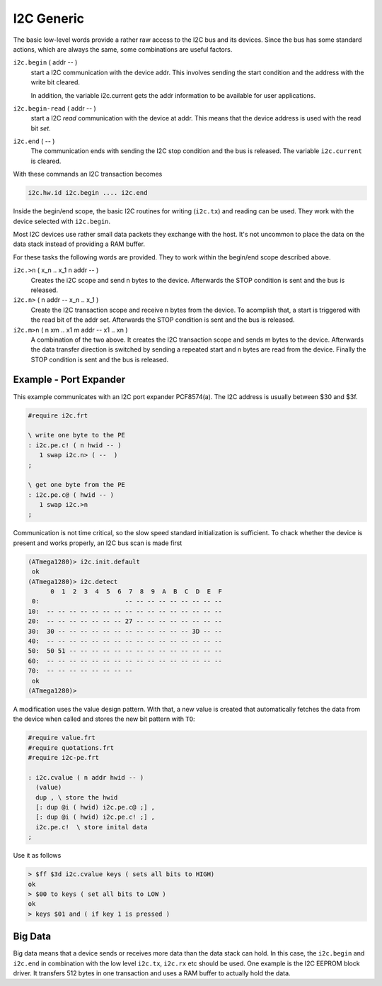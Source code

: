 .. _I2C Generic:

I2C Generic
===========

The basic low-level words provide a rather raw access to the
I2C bus and its devices. Since the bus has some standard 
actions, which are always the same, some combinations are useful
factors.

``i2c.begin`` ( addr -- )
  start a I2C communication with the device addr. This involves sending
  the start condition and the address with the write bit cleared.

  In addition, the variable i2c.current gets the addr information to
  be available for user applications.

``i2c.begin-read`` ( addr -- )
  start a I2C *read* communication with the device at addr. This means
  that the device address is used with the read bit *set*.

``i2c.end`` ( -- )
  The communication ends with sending the I2C stop condition and the 
  bus is released. The variable ``i2c.current`` is cleared.

With these commands an I2C transaction becomes

.. code-block:: forth

   i2c.hw.id i2c.begin .... i2c.end

Inside the begin/end scope, the basic I2C routines for
writing (``i2c.tx``) and reading can be used. They work
with the device selected with ``i2c.begin``.

Most I2C devices use rather small data packets they
exchange with the host. It's not uncommon to place the
data on the data stack instead of providing a RAM buffer.

For these tasks the following words are provided. They
to work within the begin/end scope described above.

``i2c.>n`` ( x_n .. x_1 n addr -- )
  Creates the i2C scope and send n bytes to the device. Afterwards
  the STOP condition is sent and the bus is released.

``i2c.n>`` ( n addr -- x_n .. x_1 )
  Create the I2C transaction scope and receive n bytes from the
  device. To acomplish that, a start is triggered with
  the read bit of the addr set. Afterwards the STOP condition is
  sent and the bus is released.

``i2c.m>n`` ( n xm .. x1 m addr -- x1 .. xn )
  A combination of the two above. It creates the I2C transaction
  scope and sends m bytes to the device. Afterwards the data
  transfer direction is switched by sending a repeated start
  and n bytes are read from the device. Finally the STOP condition is
  sent and the bus is released.

Example - Port Expander
------------------------

This example communicates with an I2C port expander
PCF8574(a). The I2C address is usually between $30 and $3f.


.. code-block:: forth

   #require i2c.frt

   \ write one byte to the PE
   : i2c.pe.c! ( n hwid -- )
      1 swap i2c.n> ( --  )
   ;

   \ get one byte from the PE
   : i2c.pe.c@ ( hwid -- )
      1 swap i2c.>n
   ;


Communication is not time critical, so the slow speed standard
initialization is sufficient. To chack whether the device is
present and works properly, an I2C bus scan is made first

.. code-block:: console

   (ATmega1280)> i2c.init.default 
    ok
   (ATmega1280)> i2c.detect 
         0  1  2  3  4  5  6  7  8  9  A  B  C  D  E  F
    0:                       -- -- -- -- -- -- -- -- --
   10:  -- -- -- -- -- -- -- -- -- -- -- -- -- -- -- --
   20:  -- -- -- -- -- -- -- 27 -- -- -- -- -- -- -- --
   30:  30 -- -- -- -- -- -- -- -- -- -- -- -- 3D -- --
   40:  -- -- -- -- -- -- -- -- -- -- -- -- -- -- -- --
   50:  50 51 -- -- -- -- -- -- -- -- -- -- -- -- -- --
   60:  -- -- -- -- -- -- -- -- -- -- -- -- -- -- -- --
   70:  -- -- -- -- -- -- -- --                        
    ok
   (ATmega1280)>

A modification uses the value design pattern. With that,
a new value is created that automatically fetches the
data from the device when called and stores the new bit
pattern with ``TO``:

.. code-block:: forth

   #require value.frt
   #require quotations.frt
   #require i2c-pe.frt

   : i2c.cvalue ( n addr hwid -- )
     (value)
     dup , \ store the hwid
     [: dup @i ( hwid) i2c.pe.c@ ;] ,
     [: dup @i ( hwid) i2c.pe.c! ;] ,
     i2c.pe.c!  \ store inital data
   ;

Use it as follows

.. code-block:: forth

   > $ff $3d i2c.cvalue keys ( sets all bits to HIGH)
   ok
   > $00 to keys ( set all bits to LOW )
   ok
   > keys $01 and ( if key 1 is pressed )


Big Data
--------

Big data means that a device sends or receives more data
than the data stack can hold. In this case, the ``i2c.begin``
and ``i2c.end`` in combination with the low level ``i2c.tx``, 
``i2c.rx`` etc should be used. One example is the I2C EEPROM 
block driver. It transfers 512 bytes in one transaction and uses
a RAM buffer to actually hold the data.

.. seealso:: :ref:`I2C EEPROM`, :ref:`I2C Detect`,
   and :ref:`I2C EEPROM Blocks`. :ref:`Values`

